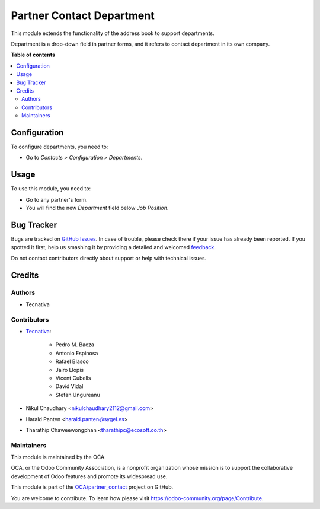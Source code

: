 ==========================
Partner Contact Department
==========================

.. !!!!!!!!!!!!!!!!!!!!!!!!!!!!!!!!!!!!!!!!!!!!!!!!!!!!
   !! This file is generated by oca-gen-addon-readme !!
   !! changes will be overwritten.                   !!
   !!!!!!!!!!!!!!!!!!!!!!!!!!!!!!!!!!!!!!!!!!!!!!!!!!!!

.. |badge1| image:: https://img.shields.io/badge/maturity-Beta-yellow.png
    :target: https://odoo-community.org/page/development-status
    :alt: Beta
.. |badge2| image:: https://img.shields.io/badge/licence-AGPL--3-blue.png
    :target: http://www.gnu.org/licenses/agpl-3.0-standalone.html
    :alt: License: AGPL-3
.. |badge3| image:: https://img.shields.io/badge/github-OCA%2Fpartner_contact-lightgray.png?logo=github
    :target: https://github.com/OCA/partner_contact/tree/15.0/partner_contact_department
    :alt: OCA/partner_contact
.. |badge4| image:: https://img.shields.io/badge/weblate-Translate%20me-F47D42.png
    :target: https://translation.odoo-community.org/projects/partner_contact-15-0/partner_contact-15-0-partner_contact_department
    :alt: Translate me on Weblate
.. |badge5| image:: https://img.shields.io/badge/runboat-Try%20me-875A7B.png
    :target: https://runboat.odoo-community.org/webui/builds.html?repo=OCA/partner_contact&target_branch=15.0
    :alt: Try me on Runboat

|badge1| |badge2| |badge3| |badge4| |badge5| 

This module extends the functionality of the address book to support
departments.

Department is a drop-down field in partner forms, and it refers to contact
department in its own company.

**Table of contents**

.. contents::
   :local:

Configuration
=============

To configure departments, you need to:

* Go to *Contacts > Configuration > Departments*.

.. figure:: https://raw.githubusercontent.com/OCA/partner_contact/15.0/partner_contact_department/path/to/local/image.png
   :alt: alternative description
   :width: 600 px

Usage
=====

To use this module, you need to:

* Go to any partner's form.
* You will find the new *Department* field below *Job Position*.

Bug Tracker
===========

Bugs are tracked on `GitHub Issues <https://github.com/OCA/partner_contact/issues>`_.
In case of trouble, please check there if your issue has already been reported.
If you spotted it first, help us smashing it by providing a detailed and welcomed
`feedback <https://github.com/OCA/partner_contact/issues/new?body=module:%20partner_contact_department%0Aversion:%2015.0%0A%0A**Steps%20to%20reproduce**%0A-%20...%0A%0A**Current%20behavior**%0A%0A**Expected%20behavior**>`_.

Do not contact contributors directly about support or help with technical issues.

Credits
=======

Authors
~~~~~~~

* Tecnativa

Contributors
~~~~~~~~~~~~

* `Tecnativa <https://www.tecnativa.com>`_:

    * Pedro M. Baeza
    * Antonio Espinosa
    * Rafael Blasco
    * Jairo Llopis
    * Vicent Cubells
    * David Vidal
    * Stefan Ungureanu


* Nikul Chaudhary <nikulchaudhary2112@gmail.com>
* Harald Panten <harald.panten@sygel.es>
* Tharathip Chaweewongphan <tharathipc@ecosoft.co.th>

Maintainers
~~~~~~~~~~~

This module is maintained by the OCA.

.. image:: https://odoo-community.org/logo.png
   :alt: Odoo Community Association
   :target: https://odoo-community.org

OCA, or the Odoo Community Association, is a nonprofit organization whose
mission is to support the collaborative development of Odoo features and
promote its widespread use.

This module is part of the `OCA/partner_contact <https://github.com/OCA/partner_contact/tree/15.0/partner_contact_department>`_ project on GitHub.

You are welcome to contribute. To learn how please visit https://odoo-community.org/page/Contribute.
